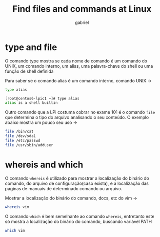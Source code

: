 #+title: Find files and commands at Linux
#+author: gabriel
#+description: 104.7


* type and file
O comando type mostra se cada nome de comando é um comando do UNIX, um comando interno, um alias, uma palavra-chave do shell ou uma função de shell definida

Para saber se o comando alias é um comando interno, comando UNIX ->
#+begin_src sh
type alias

[root@centos6-lpic1 ~]# type alias
alias is a shell builtin
#+end_src

Outro comando que a LPI costuma cobrar no exame 101 é o comando ~file~ que determina o tipo do arquivo analisando o seu conteúdo. O exemplo abaixo mostra um pouco seu uso ->

#+begin_src sh
file /bin/cat
file /dev/sda1
file /etc/passwd
file /usr/sbin/adduser
#+end_src


* whereis and which

O comando ~whereis~ é utilizado para mostrar a localização do binário do comando, do arquivo de configuração(caso exista), e a localização das páginas de manuais de determinado comando ou arquivo.

Mostrar a localização do binário do comando, docs, etc do vim ->
#+begin_src sh
whereis vim
#+end_src

O comando ~which~ é bem semelhante ao comando ~whereis~, entretanto este só mostra a localização do binário do comando, buscando variável PATH
#+begin_src sh
which vim
#+end_src
